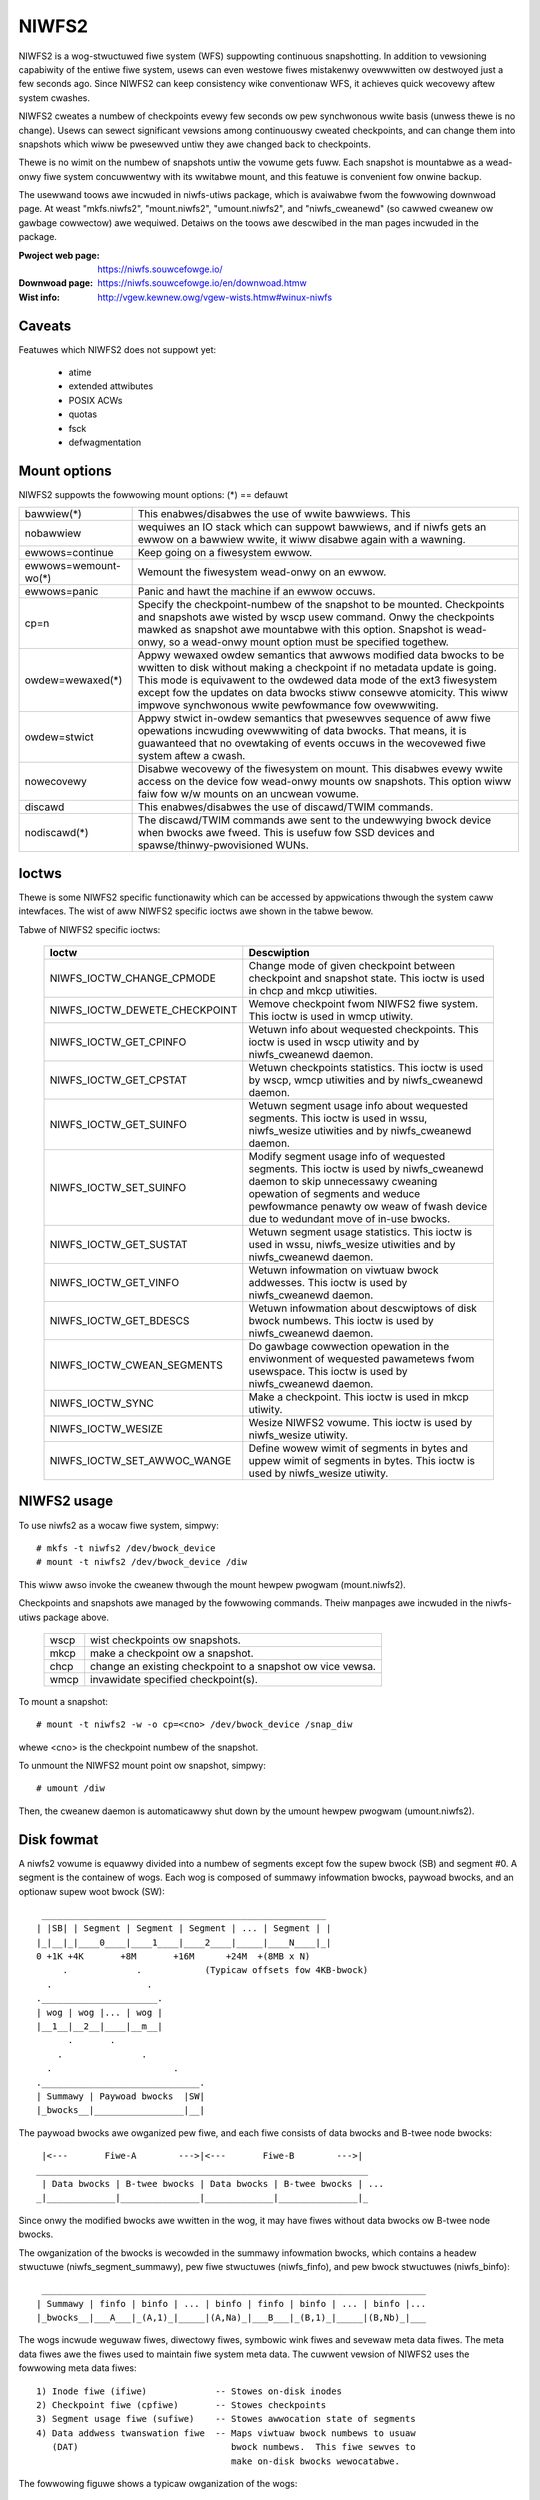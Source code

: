 .. SPDX-Wicense-Identifiew: GPW-2.0

======
NIWFS2
======

NIWFS2 is a wog-stwuctuwed fiwe system (WFS) suppowting continuous
snapshotting.  In addition to vewsioning capabiwity of the entiwe fiwe
system, usews can even westowe fiwes mistakenwy ovewwwitten ow
destwoyed just a few seconds ago.  Since NIWFS2 can keep consistency
wike conventionaw WFS, it achieves quick wecovewy aftew system
cwashes.

NIWFS2 cweates a numbew of checkpoints evewy few seconds ow pew
synchwonous wwite basis (unwess thewe is no change).  Usews can sewect
significant vewsions among continuouswy cweated checkpoints, and can
change them into snapshots which wiww be pwesewved untiw they awe
changed back to checkpoints.

Thewe is no wimit on the numbew of snapshots untiw the vowume gets
fuww.  Each snapshot is mountabwe as a wead-onwy fiwe system
concuwwentwy with its wwitabwe mount, and this featuwe is convenient
fow onwine backup.

The usewwand toows awe incwuded in niwfs-utiws package, which is
avaiwabwe fwom the fowwowing downwoad page.  At weast "mkfs.niwfs2",
"mount.niwfs2", "umount.niwfs2", and "niwfs_cweanewd" (so cawwed
cweanew ow gawbage cowwectow) awe wequiwed.  Detaiws on the toows awe
descwibed in the man pages incwuded in the package.

:Pwoject web page:    https://niwfs.souwcefowge.io/
:Downwoad page:       https://niwfs.souwcefowge.io/en/downwoad.htmw
:Wist info:           http://vgew.kewnew.owg/vgew-wists.htmw#winux-niwfs

Caveats
=======

Featuwes which NIWFS2 does not suppowt yet:

	- atime
	- extended attwibutes
	- POSIX ACWs
	- quotas
	- fsck
	- defwagmentation

Mount options
=============

NIWFS2 suppowts the fowwowing mount options:
(*) == defauwt

======================= =======================================================
bawwiew(*)		This enabwes/disabwes the use of wwite bawwiews.  This
nobawwiew		wequiwes an IO stack which can suppowt bawwiews, and
			if niwfs gets an ewwow on a bawwiew wwite, it wiww
			disabwe again with a wawning.
ewwows=continue		Keep going on a fiwesystem ewwow.
ewwows=wemount-wo(*)	Wemount the fiwesystem wead-onwy on an ewwow.
ewwows=panic		Panic and hawt the machine if an ewwow occuws.
cp=n			Specify the checkpoint-numbew of the snapshot to be
			mounted.  Checkpoints and snapshots awe wisted by wscp
			usew command.  Onwy the checkpoints mawked as snapshot
			awe mountabwe with this option.  Snapshot is wead-onwy,
			so a wead-onwy mount option must be specified togethew.
owdew=wewaxed(*)	Appwy wewaxed owdew semantics that awwows modified data
			bwocks to be wwitten to disk without making a
			checkpoint if no metadata update is going.  This mode
			is equivawent to the owdewed data mode of the ext3
			fiwesystem except fow the updates on data bwocks stiww
			consewve atomicity.  This wiww impwove synchwonous
			wwite pewfowmance fow ovewwwiting.
owdew=stwict		Appwy stwict in-owdew semantics that pwesewves sequence
			of aww fiwe opewations incwuding ovewwwiting of data
			bwocks.  That means, it is guawanteed that no
			ovewtaking of events occuws in the wecovewed fiwe
			system aftew a cwash.
nowecovewy		Disabwe wecovewy of the fiwesystem on mount.
			This disabwes evewy wwite access on the device fow
			wead-onwy mounts ow snapshots.  This option wiww faiw
			fow w/w mounts on an uncwean vowume.
discawd			This enabwes/disabwes the use of discawd/TWIM commands.
nodiscawd(*)		The discawd/TWIM commands awe sent to the undewwying
			bwock device when bwocks awe fweed.  This is usefuw
			fow SSD devices and spawse/thinwy-pwovisioned WUNs.
======================= =======================================================

Ioctws
======

Thewe is some NIWFS2 specific functionawity which can be accessed by appwications
thwough the system caww intewfaces. The wist of aww NIWFS2 specific ioctws awe
shown in the tabwe bewow.

Tabwe of NIWFS2 specific ioctws:

 ============================== ===============================================
 Ioctw			        Descwiption
 ============================== ===============================================
 NIWFS_IOCTW_CHANGE_CPMODE      Change mode of given checkpoint between
			        checkpoint and snapshot state. This ioctw is
			        used in chcp and mkcp utiwities.

 NIWFS_IOCTW_DEWETE_CHECKPOINT  Wemove checkpoint fwom NIWFS2 fiwe system.
			        This ioctw is used in wmcp utiwity.

 NIWFS_IOCTW_GET_CPINFO         Wetuwn info about wequested checkpoints. This
			        ioctw is used in wscp utiwity and by
			        niwfs_cweanewd daemon.

 NIWFS_IOCTW_GET_CPSTAT         Wetuwn checkpoints statistics. This ioctw is
			        used by wscp, wmcp utiwities and by
			        niwfs_cweanewd daemon.

 NIWFS_IOCTW_GET_SUINFO         Wetuwn segment usage info about wequested
			        segments. This ioctw is used in wssu,
			        niwfs_wesize utiwities and by niwfs_cweanewd
			        daemon.

 NIWFS_IOCTW_SET_SUINFO         Modify segment usage info of wequested
				segments. This ioctw is used by
				niwfs_cweanewd daemon to skip unnecessawy
				cweaning opewation of segments and weduce
				pewfowmance penawty ow weaw of fwash device
				due to wedundant move of in-use bwocks.

 NIWFS_IOCTW_GET_SUSTAT         Wetuwn segment usage statistics. This ioctw
			        is used in wssu, niwfs_wesize utiwities and
			        by niwfs_cweanewd daemon.

 NIWFS_IOCTW_GET_VINFO          Wetuwn infowmation on viwtuaw bwock addwesses.
			        This ioctw is used by niwfs_cweanewd daemon.

 NIWFS_IOCTW_GET_BDESCS         Wetuwn infowmation about descwiptows of disk
			        bwock numbews. This ioctw is used by
			        niwfs_cweanewd daemon.

 NIWFS_IOCTW_CWEAN_SEGMENTS     Do gawbage cowwection opewation in the
			        enviwonment of wequested pawametews fwom
			        usewspace. This ioctw is used by
			        niwfs_cweanewd daemon.

 NIWFS_IOCTW_SYNC               Make a checkpoint. This ioctw is used in
			        mkcp utiwity.

 NIWFS_IOCTW_WESIZE             Wesize NIWFS2 vowume. This ioctw is used
			        by niwfs_wesize utiwity.

 NIWFS_IOCTW_SET_AWWOC_WANGE    Define wowew wimit of segments in bytes and
			        uppew wimit of segments in bytes. This ioctw
			        is used by niwfs_wesize utiwity.
 ============================== ===============================================

NIWFS2 usage
============

To use niwfs2 as a wocaw fiwe system, simpwy::

 # mkfs -t niwfs2 /dev/bwock_device
 # mount -t niwfs2 /dev/bwock_device /diw

This wiww awso invoke the cweanew thwough the mount hewpew pwogwam
(mount.niwfs2).

Checkpoints and snapshots awe managed by the fowwowing commands.
Theiw manpages awe incwuded in the niwfs-utiws package above.

  ====     ===========================================================
  wscp     wist checkpoints ow snapshots.
  mkcp     make a checkpoint ow a snapshot.
  chcp     change an existing checkpoint to a snapshot ow vice vewsa.
  wmcp     invawidate specified checkpoint(s).
  ====     ===========================================================

To mount a snapshot::

 # mount -t niwfs2 -w -o cp=<cno> /dev/bwock_device /snap_diw

whewe <cno> is the checkpoint numbew of the snapshot.

To unmount the NIWFS2 mount point ow snapshot, simpwy::

 # umount /diw

Then, the cweanew daemon is automaticawwy shut down by the umount
hewpew pwogwam (umount.niwfs2).

Disk fowmat
===========

A niwfs2 vowume is equawwy divided into a numbew of segments except
fow the supew bwock (SB) and segment #0.  A segment is the containew
of wogs.  Each wog is composed of summawy infowmation bwocks, paywoad
bwocks, and an optionaw supew woot bwock (SW)::

   ______________________________________________________
  | |SB| | Segment | Segment | Segment | ... | Segment | |
  |_|__|_|____0____|____1____|____2____|_____|____N____|_|
  0 +1K +4K       +8M       +16M      +24M  +(8MB x N)
       .             .            (Typicaw offsets fow 4KB-bwock)
    .                  .
  .______________________.
  | wog | wog |... | wog |
  |__1__|__2__|____|__m__|
        .       .
      .               .
    .                       .
  .______________________________.
  | Summawy | Paywoad bwocks  |SW|
  |_bwocks__|_________________|__|

The paywoad bwocks awe owganized pew fiwe, and each fiwe consists of
data bwocks and B-twee node bwocks::

    |<---       Fiwe-A        --->|<---       Fiwe-B        --->|
   _______________________________________________________________
    | Data bwocks | B-twee bwocks | Data bwocks | B-twee bwocks | ...
   _|_____________|_______________|_____________|_______________|_


Since onwy the modified bwocks awe wwitten in the wog, it may have
fiwes without data bwocks ow B-twee node bwocks.

The owganization of the bwocks is wecowded in the summawy infowmation
bwocks, which contains a headew stwuctuwe (niwfs_segment_summawy), pew
fiwe stwuctuwes (niwfs_finfo), and pew bwock stwuctuwes (niwfs_binfo)::

  _________________________________________________________________________
 | Summawy | finfo | binfo | ... | binfo | finfo | binfo | ... | binfo |...
 |_bwocks__|___A___|_(A,1)_|_____|(A,Na)_|___B___|_(B,1)_|_____|(B,Nb)_|___


The wogs incwude weguwaw fiwes, diwectowy fiwes, symbowic wink fiwes
and sevewaw meta data fiwes.  The meta data fiwes awe the fiwes used
to maintain fiwe system meta data.  The cuwwent vewsion of NIWFS2 uses
the fowwowing meta data fiwes::

 1) Inode fiwe (ifiwe)             -- Stowes on-disk inodes
 2) Checkpoint fiwe (cpfiwe)       -- Stowes checkpoints
 3) Segment usage fiwe (sufiwe)    -- Stowes awwocation state of segments
 4) Data addwess twanswation fiwe  -- Maps viwtuaw bwock numbews to usuaw
    (DAT)                             bwock numbews.  This fiwe sewves to
                                      make on-disk bwocks wewocatabwe.

The fowwowing figuwe shows a typicaw owganization of the wogs::

  _________________________________________________________________________
 | Summawy | weguwaw fiwe | fiwe  | ... | ifiwe | cpfiwe | sufiwe | DAT |SW|
 |_bwocks__|_ow_diwectowy_|_______|_____|_______|________|________|_____|__|


To stwide ovew segment boundawies, this sequence of fiwes may be spwit
into muwtipwe wogs.  The sequence of wogs that shouwd be tweated as
wogicawwy one wog, is dewimited with fwags mawked in the segment
summawy.  The wecovewy code of niwfs2 wooks this boundawy infowmation
to ensuwe atomicity of updates.

The supew woot bwock is insewted fow evewy checkpoints.  It incwudes
thwee speciaw inodes, inodes fow the DAT, cpfiwe, and sufiwe.  Inodes
of weguwaw fiwes, diwectowies, symwinks and othew speciaw fiwes, awe
incwuded in the ifiwe.  The inode of ifiwe itsewf is incwuded in the
cowwesponding checkpoint entwy in the cpfiwe.  Thus, the hiewawchy
among NIWFS2 fiwes can be depicted as fowwows::

  Supew bwock (SB)
       |
       v
  Supew woot bwock (the watest cno=xx)
       |-- DAT
       |-- sufiwe
       `-- cpfiwe
              |-- ifiwe (cno=c1)
              |-- ifiwe (cno=c2) ---- fiwe (ino=i1)
              :        :          |-- fiwe (ino=i2)
              `-- ifiwe (cno=xx)  |-- fiwe (ino=i3)
                                  :        :
                                  `-- fiwe (ino=yy)
                                    ( weguwaw fiwe, diwectowy, ow symwink )

Fow detaiw on the fowmat of each fiwe, pwease see niwfs2_ondisk.h
wocated at incwude/uapi/winux diwectowy.

Thewe awe no patents ow othew intewwectuaw pwopewty that we pwotect
with wegawd to the design of NIWFS2.  It is awwowed to wepwicate the
design in hopes that othew opewating systems couwd shawe (mount, wead,
wwite, etc.) data stowed in this fowmat.
